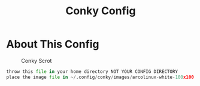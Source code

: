 #+TITLE: Conky Config
#+PROPERTY: header-args :tangle config.py

* About This Config
#+CAPTION: Conky Scrot
#+ATTR_HTML: :alt Qtile Scrot :title Qtile Scrot :align left
[[https://i.imgur.com/OM1YyBn.png]]

#+BEGIN_SRC python
throw this file in your home directory NOT YOUR CONFIG DIRECTORY
place the image file in ~/.config/conky/images/arcolinux-white-100x100.png
#+END_SRC
